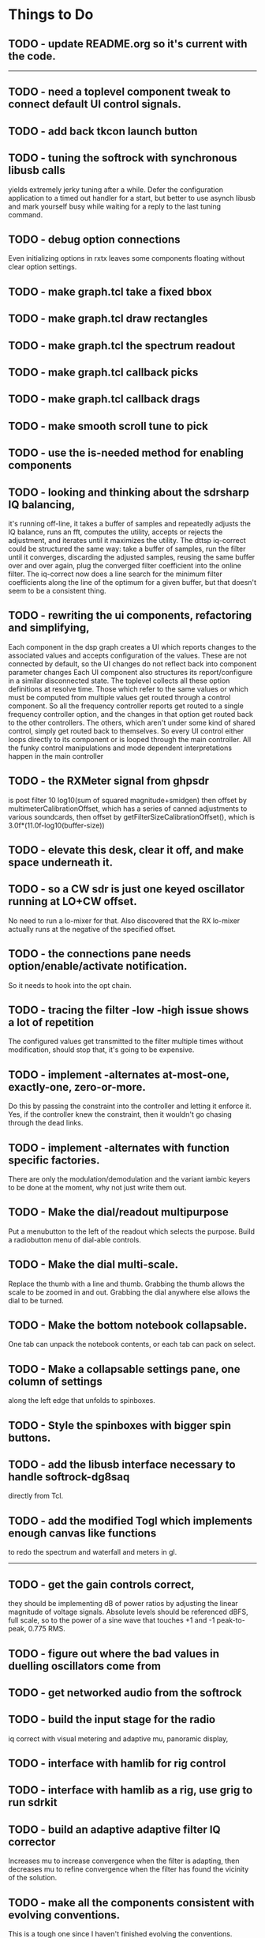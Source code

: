 * Things to Do
** TODO - update README.org so it's current with the code.
------------------------------------------------------------------------
** TODO - need a toplevel component tweak to connect default UI control signals.
** TODO - add back tkcon launch button
** TODO - tuning the softrock with synchronous libusb calls
   yields extremely jerky tuning after a while.
   Defer the configuration application to a timed out handler for
   a start, but better to use asynch libusb and mark yourself busy
   while waiting for a reply to the last tuning command.
** TODO - debug option connections
   Even initializing options in rxtx leaves some components floating
   without clear option settings.
** TODO - make graph.tcl take a fixed bbox
** TODO - make graph.tcl draw rectangles
** TODO - make graph.tcl the spectrum readout
** TODO - make graph.tcl callback picks
** TODO - make graph.tcl callback drags
** TODO - make smooth scroll tune to pick
** TODO - use the is-needed method for enabling components
** TODO - looking and thinking about the sdrsharp IQ balancing,
   it's running off-line, it takes a buffer of samples and repeatedly
   adjusts the IQ balance, runs an fft, computes the utility, accepts
   or rejects the adjustment, and iterates until it maximizes the
   utility.
   The dttsp iq-correct could be structured the same way: take a
   buffer of samples, run the filter until it converges, discarding the
   adjusted samples, reusing the same buffer over and over again, plug
   the converged filter coefficient into the online filter.
   The iq-correct now does a line search for the minimum filter coefficients
   along the line of the optimum for a given buffer, but that doesn't seem to
   be a consistent thing.
** TODO - rewriting the ui components, refactoring and simplifying,
   Each component in the dsp graph creates a UI which reports changes
   to the associated values and accepts configuration of the values.
   These are not connected by default, so the UI changes do not reflect
   back into component parameter changes
   Each UI component also structures its report/configure in a similar
   disconnected state.
   The toplevel collects all these option definitions at resolve time.
   Those which refer to the same values or which must be computed from
   multiple values get routed through a control component.  So all the 
   frequency controller reports get routed to a single frequency controller
   option, and the changes in that option get routed back to the other
   controllers.
   The others, which aren't under some kind of shared control, simply get
   routed back to themselves.
   So every UI control either loops directly to its component or is looped
   through the main controller.
   All the funky control manipulations and mode dependent interpretations
   happen in the main controller
** TODO - the RXMeter signal from ghpsdr
   is post filter 10 log10(sum of squared magnitude+smidgen)
   then offset by multimeterCalibrationOffset, which has a series
   of canned adjustments to various soundcards, then offset by
   getFilterSizeCalibrationOffset(), which is 3.0f*(11.0f-log10(buffer-size))
** TODO - elevate this desk, clear it off, and make space underneath it.
** TODO - so a CW sdr is just one keyed oscillator running at LO+CW offset.
   No need to run a lo-mixer for that.  Also discovered that the RX lo-mixer
   actually runs at the negative of the specified offset.
** TODO - the connections pane needs option/enable/activate notification.
   So it needs to hook into the opt chain.
** TODO - tracing the filter -low -high issue shows a lot of repetition
   The configured values get transmitted to the filter multiple times
   without modification, should stop that, it's going to be expensive.
** TODO - implement -alternates at-most-one, exactly-one, zero-or-more.
   Do this by passing the constraint into the controller and letting
   it enforce it.  Yes, if the controller knew the constraint, then it
   wouldn't go chasing through the dead links.
** TODO - implement -alternates with function specific factories.
   There are only the modulation/demodulation and the variant iambic
   keyers to be done at the moment, why not just write them out.
** TODO - Make the dial/readout multipurpose
   Put a menubutton to the left of the readout which selects the
   purpose.  Build a radiobutton menu of dial-able controls.
** TODO - Make the dial multi-scale.
   Replace the thumb with a line and thumb.  Grabbing the thumb allows
   the scale to be zoomed in and out.  Grabbing the dial anywhere else
   allows the dial to be turned.
** TODO - Make the bottom notebook collapsable.
   One tab can unpack the notebook contents, or each tab can pack on
   select.
** TODO - Make a collapsable settings pane, one column of settings
   along the left edge that unfolds to spinboxes.
** TODO - Style the spinboxes with bigger spin buttons.
** TODO - add the libusb interface necessary to handle softrock-dg8saq
   directly from Tcl.
** TODO - add the modified Togl which implements enough canvas like functions
   to redo the spectrum and waterfall and meters in gl.
------------------------------------------------------------------------
** TODO - get the gain controls correct,
   they should be implementing dB of power ratios by adjusting
   the linear magnitude of voltage signals.  Absolute levels
   should be referenced dBFS, full scale, so to the power of a sine
   wave that touches +1 and -1 peak-to-peak, 0.775 RMS.
** TODO - figure out where the bad values in duelling oscillators come from
** TODO - get networked audio from the softrock
** TODO - build the input stage for the radio
   iq correct with visual metering and adaptive mu, panoramic display,
** TODO - interface with hamlib for rig control
** TODO - interface with hamlib as a rig, use grig to run sdrkit
** TODO - build an adaptive adaptive filter IQ corrector
   Increases mu to increase convergence when the filter is adapting, then
   decreases mu to refine convergence when the filter has found the vicinity
   of the solution.
** TODO - make all the components consistent with evolving conventions.
   This is a tough one since I haven't finished evolving the conventions.
** TODO - factor pileup so it can be used as a signal generator
** TODO - check that command deletion cleans up object valued options
   or make a framework function to deal with it.
** TODO - check that failed configure doesn't lose object valued options
   The save = opts; if fail then opts = save pattern doesn't deal with
   ref counts; the options handler may have decr'ed the saved option
   that we're trying to restore.
** TODO - test for memory leaks.
** TODO - keyer_binaural.c: to spread a monoaural audio spectrum out spatially
   using DJ5IL's CodePhaser circuit.
** TODO - keyer timing: protect against 0 clocks in all possibilities
** TODO - keyer-scope: graticule doesn't track scrolling
** TODO - keyer-scope: time-scale and audio track canvases don't track
   the coordinates with the midi signal canvases after zoom and scroll.
** TODO - MidiKey: to support the AdaFruit atmega32u4breakout.
** TODO - convert all jack SDR modules to take parameters via MIDI sysex
** TODO - build a character trie to decode sysex parameter settings.
** TODO - keyer_detone.c: to convert keyed cw into midi note on/off events.
   done but untested.
** TODO - keyer-control: build, save, and restore custom configurations.
** TODO - keyer-control: ascii input/output window
** TODO - keyer-control: jack launching panel.
** TODO - keyer-control: jack connection panel.
** TODO - jack-control: jack connection panel with modular grouping
   hide/show whole blocks of connections.
** TODO - multi-channel midi-tap, transpose signals to non-overlapping
   channel/note assignments.
** TODO - multi-channel audio-tap
** TODO - operational cartoon of keyer, layout the module connection
   graph and animate the states of signals on the connections between
   them.
** TODO - keyer-control: offer to launch mouse-key
** TODO - sdrkit_jack.c: provide missing jack status information.
** TODO - bin/invaders: callsign-invaders ear/key training game.
** TODO - keyer_skimmer.c: to identify active frequencies in passband and start keyer_detone -> keyer_decode -> ascii.
